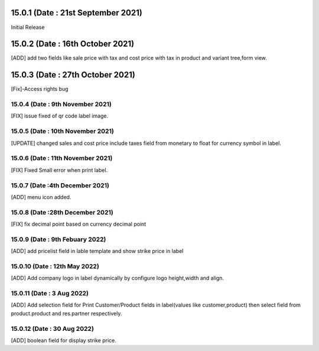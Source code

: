 15.0.1 (Date : 21st September 2021)
===================================
Initial Release

15.0.2 (Date : 16th October 2021)
===================================
[ADD] add two fields like sale price with tax and cost price with tax in product and variant tree,form view.

15.0.3 (Date : 27th October 2021)
========================================
[Fix]-Access rights bug

15.0.4 (Date : 9th November 2021)
------------------------------------------
[FIX] issue fixed of qr code label image.

15.0.5 (Date : 10th November 2021)
------------------------------------------
[UPDATE] changed sales and cost price include taxes field from monetary to float for currency symbol in label.

15.0.6 (Date : 11th November 2021)
---------------------------------------------
[FIX] Fixed Small error when print label.

15.0.7 (Date :4th December 2021)
---------------------------------------
[ADD] menu icon added.

15.0.8 (Date :28th December 2021)
----------------------------------------
[FIX] fix decimal point based on currency decimal point

15.0.9 (Date : 9th Febuary 2022)
----------------------------------------
[ADD] add pricelist field in lable template and show strike price in label

15.0.10 (Date : 12th May 2022)
-----------------------------------------
[ADD] Add company logo in label dynamically by configure logo height,width and align.

15.0.11 (Date : 3 Aug 2022)
-----------------------------------------
[ADD] Add selection field for Print Customer/Product fields in label(values like customer,product) then select field from product.product and res.partner respectively.

15.0.12 (Date : 30 Aug 2022)
-----------------------------------------
[ADD] boolean field for display strike price.